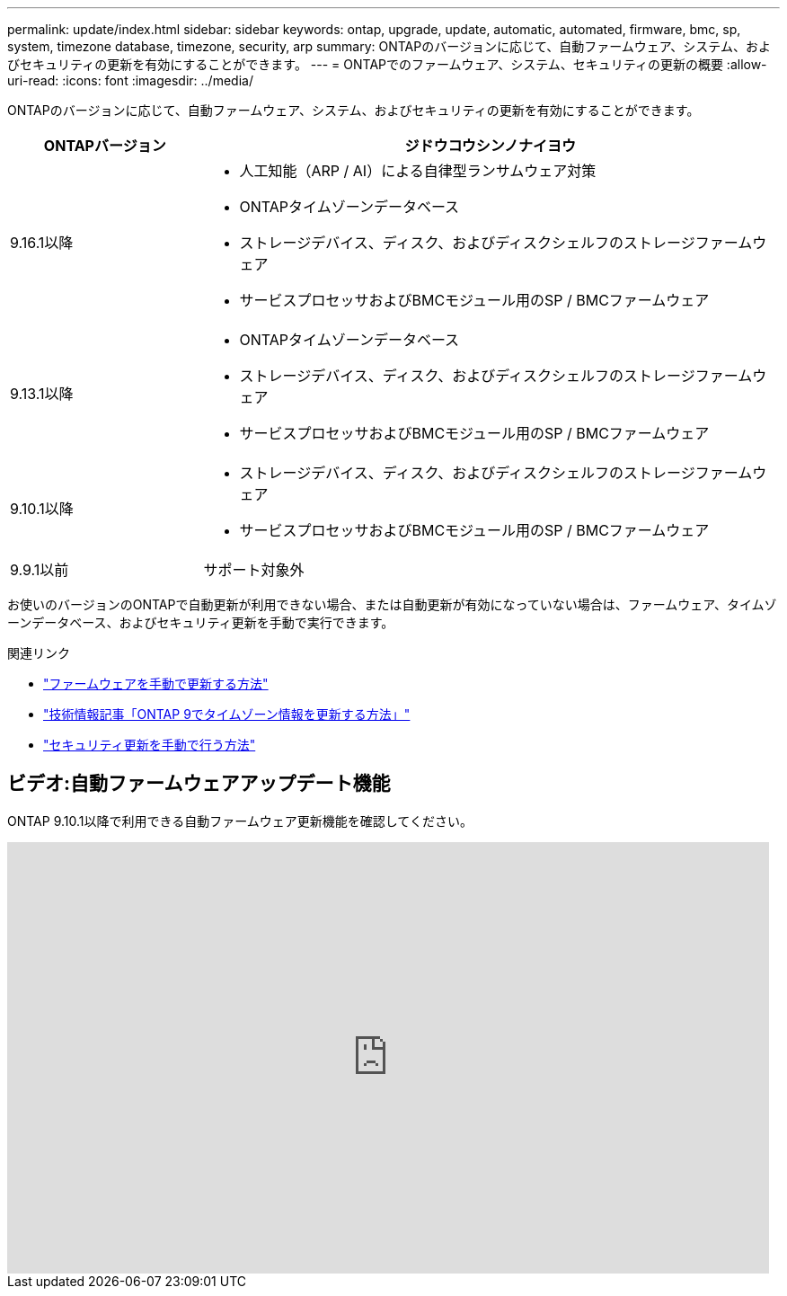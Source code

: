 ---
permalink: update/index.html 
sidebar: sidebar 
keywords: ontap, upgrade, update, automatic, automated, firmware, bmc, sp, system, timezone database, timezone, security, arp 
summary: ONTAPのバージョンに応じて、自動ファームウェア、システム、およびセキュリティの更新を有効にすることができます。 
---
= ONTAPでのファームウェア、システム、セキュリティの更新の概要
:allow-uri-read: 
:icons: font
:imagesdir: ../media/


[role="lead"]
ONTAPのバージョンに応じて、自動ファームウェア、システム、およびセキュリティの更新を有効にすることができます。

[cols="25,75"]
|===
| ONTAPバージョン | ジドウコウシンノナイヨウ 


| 9.16.1以降  a| 
* 人工知能（ARP / AI）による自律型ランサムウェア対策
* ONTAPタイムゾーンデータベース
* ストレージデバイス、ディスク、およびディスクシェルフのストレージファームウェア
* サービスプロセッサおよびBMCモジュール用のSP / BMCファームウェア




| 9.13.1以降  a| 
* ONTAPタイムゾーンデータベース
* ストレージデバイス、ディスク、およびディスクシェルフのストレージファームウェア
* サービスプロセッサおよびBMCモジュール用のSP / BMCファームウェア




| 9.10.1以降  a| 
* ストレージデバイス、ディスク、およびディスクシェルフのストレージファームウェア
* サービスプロセッサおよびBMCモジュール用のSP / BMCファームウェア




| 9.9.1以前 | サポート対象外 
|===
お使いのバージョンのONTAPで自動更新が利用できない場合、または自動更新が有効になっていない場合は、ファームウェア、タイムゾーンデータベース、およびセキュリティ更新を手動で実行できます。

.関連リンク
* link:firmware-task.html["ファームウェアを手動で更新する方法"]
* link:https://kb.netapp.com/Advice_and_Troubleshooting/Data_Storage_Software/ONTAP_OS/How_to_update_time_zone_information_in_ONTAP_9["技術情報記事「ONTAP 9でタイムゾーン情報を更新する方法」"^]
* link:../anti-ransomware/enable-arp-ai-with-au.html["セキュリティ更新を手動で行う方法"]




== ビデオ:自動ファームウェアアップデート機能

ONTAP 9.10.1以降で利用できる自動ファームウェア更新機能を確認してください。

video::GoABILT85hQ[youtube,width=848,height=480]